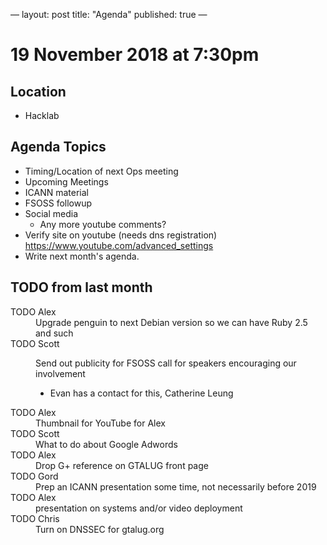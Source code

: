 ---
layout: post
title: "Agenda"
published: true
---

* 19 November 2018 at 7:30pm

** Location

- Hacklab

** Agenda Topics
 - Timing/Location of next Ops meeting
 - Upcoming Meetings
 - ICANN material
 - FSOSS followup
 - Social media
   - Any more youtube comments?
 - Verify site on youtube (needs dns registration) https://www.youtube.com/advanced_settings
 - Write next month's agenda.

** TODO from last month
  - TODO Alex :: Upgrade penguin to next Debian version so we can have Ruby 2.5 and such
  - TODO Scott :: Send out publicity for FSOSS call for speakers encouraging our involvement
    - Evan has a contact for this, Catherine Leung
  - TODO Alex :: Thumbnail for YouTube for Alex
  - TODO Scott :: What to do about Google Adwords
  - TODO Alex :: Drop G+ reference on GTALUG front page
  - TODO Gord :: Prep an ICANN presentation some time, not necessarily before 2019
  - TODO Alex :: presentation on systems and/or video deployment
  - TODO Chris :: Turn on DNSSEC for gtalug.org
